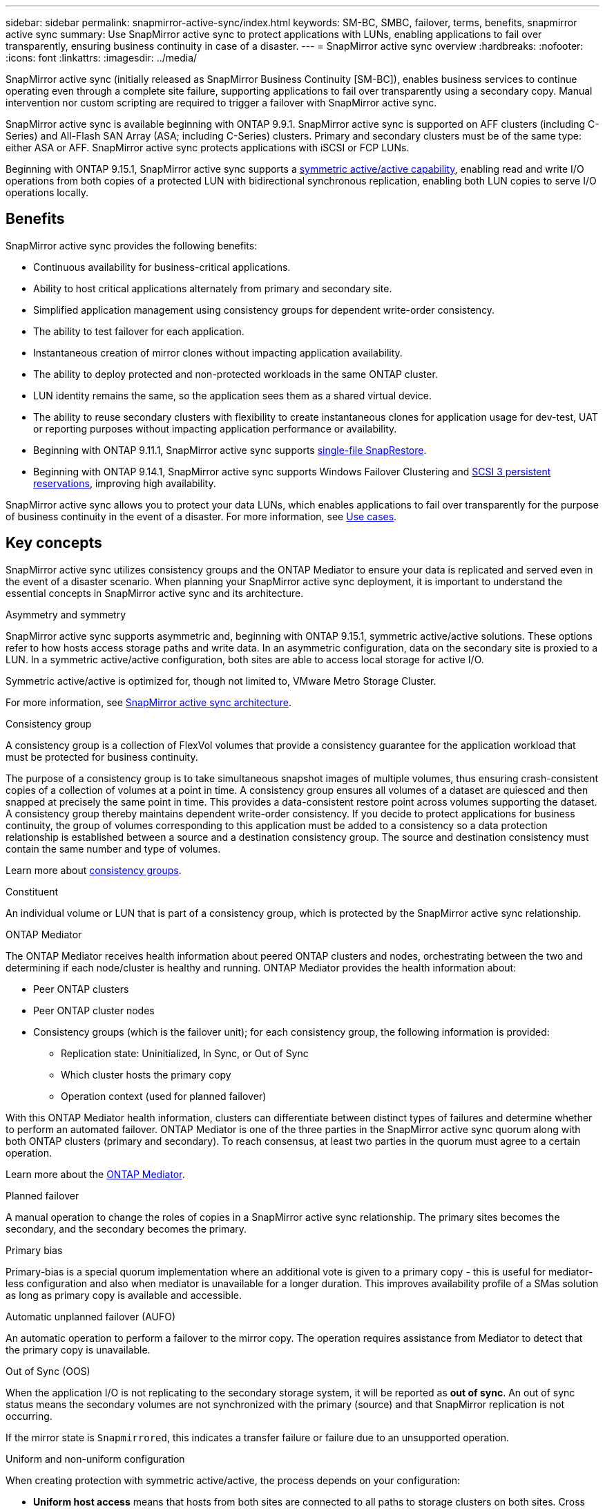 ---
sidebar: sidebar
permalink: snapmirror-active-sync/index.html
keywords: SM-BC, SMBC, failover, terms, benefits, snapmirror active sync
summary: Use SnapMirror active sync to protect applications with LUNs, enabling applications to fail over transparently, ensuring business continuity in case of a disaster.
---
= SnapMirror active sync overview
:hardbreaks:
:nofooter:
:icons: font
:linkattrs:
:imagesdir: ../media/

[.lead]
SnapMirror active sync (initially released as SnapMirror Business Continuity [SM-BC]), enables business services to continue operating even through a complete site failure, supporting applications to fail over transparently using a secondary copy. Manual intervention nor custom scripting are required to trigger a failover with SnapMirror active sync. 

SnapMirror active sync is available beginning with ONTAP 9.9.1. SnapMirror active sync is supported on AFF clusters (including C-Series) and All-Flash SAN Array (ASA; including C-Series) clusters. Primary and secondary clusters must be of the same type: either ASA or AFF. SnapMirror active sync protects applications with iSCSI or FCP LUNs.

Beginning with ONTAP 9.15.1, SnapMirror active sync supports a xref:strategy-concept.html#snapmirror-active-sync-symmetry[symmetric active/active capability], enabling read and write I/O operations from both copies of a protected LUN with bidirectional synchronous replication, enabling both LUN copies to serve I/O operations locally.  

== Benefits

SnapMirror active sync provides the following benefits:

* Continuous availability for business-critical applications.
* Ability to host critical applications alternately from primary and secondary site.
* Simplified application management using consistency groups for dependent write-order consistency.
* The ability to test failover for each application.
* Instantaneous creation of mirror clones without impacting application availability.
* The ability to deploy protected and non-protected workloads in the same ONTAP cluster.
* LUN identity remains the same, so the application sees them as a shared virtual device.
* The ability to reuse secondary clusters with flexibility to create instantaneous clones for application usage for dev-test, UAT or reporting purposes without impacting application performance or availability. 
* Beginning with ONTAP 9.11.1, SnapMirror active sync supports xref:../data-protection/restore-single-file-snapshot-task.html[single-file SnapRestore]. 
* Beginning with ONTAP 9.14.1, SnapMirror active sync supports Windows Failover Clustering and link:https://kb.netapp.com/onprem/ontap/da/SAN/What_are_SCSI_Reservations_and_SCSI_Persistent_Reservations[SCSI 3 persistent reservations^], improving high availability. 

SnapMirror active sync allows you to protect your data LUNs, which enables applications to fail over transparently for the purpose of business continuity in the event of a disaster. For more information, see link:use-cases-concept.html[Use cases].  


== Key concepts

SnapMirror active sync utilizes consistency groups and the ONTAP Mediator to ensure your data is replicated and served even in the event of a disaster scenario. When planning your SnapMirror active sync deployment, it is important to understand the essential concepts in SnapMirror active sync and its architecture. 

.Asymmetry and symmetry 

SnapMirror active sync supports asymmetric and, beginning with ONTAP 9.15.1, symmetric active/active solutions. These options refer to how hosts access storage paths and write data. In an asymmetric configuration, data on the secondary site is proxied to a LUN. In a symmetric active/active configuration, both sites are able to access local storage for active I/O.

Symmetric active/active is optimized for, though not limited to, VMware Metro Storage Cluster. 

For more information, see xref:architecture-concept.html#snapmirror-active-sync-symmetry[SnapMirror active sync architecture].

.Consistency group

A consistency group is a collection of FlexVol volumes that provide a consistency guarantee for the application workload that must be protected for business continuity.

The purpose of a consistency group is to take simultaneous snapshot images of multiple volumes, thus ensuring crash-consistent copies of a collection of volumes at a point in time. A consistency group ensures all volumes of a dataset are quiesced and then snapped at precisely the same point in time. This provides a data-consistent restore point across volumes supporting the dataset. A consistency group thereby maintains dependent write-order consistency. If you decide to protect applications for business continuity, the group of volumes corresponding to this application must be added to a consistency so a data protection relationship is established between a source and a destination consistency group. The source and destination consistency must contain the same number and type of volumes.  

Learn more about link:../consistency-groups/index.html[consistency groups].

.Constituent

An individual volume or LUN that is part of a consistency group, which is protected by the SnapMirror active sync relationship. 

.ONTAP Mediator

The ONTAP Mediator receives health information about peered ONTAP clusters and nodes, orchestrating between the two and determining if each node/cluster is healthy and running. ONTAP Mediator provides the health information about: 

* Peer ONTAP clusters
* Peer ONTAP cluster nodes 
* Consistency groups (which is the failover unit); for each consistency group, the following information is provided: 
** Replication state: Uninitialized, In Sync, or Out of Sync 
** Which cluster hosts the primary copy 
** Operation context (used for planned failover) 

With this ONTAP Mediator health information, clusters can differentiate between distinct types of failures and determine whether to perform an automated failover. ONTAP Mediator is one of the three parties in the SnapMirror active sync quorum along with both ONTAP clusters (primary and secondary). To reach consensus, at least two parties in the quorum must agree to a certain operation.  

Learn more about the link:../mediator/index.html[ONTAP Mediator^].

.Planned failover

A manual operation to change the roles of copies in a SnapMirror active sync relationship. The primary sites becomes the secondary, and the secondary becomes the primary.

.Primary bias
Primary-bias is a special quorum implementation where an additional vote is given to a primary copy - this is useful for mediator-less configuration and also when mediator is unavailable for a longer duration. This improves availability profile of a SMas solution as long as primary copy is available and accessible.

.Automatic unplanned failover (AUFO)

An automatic operation to perform a failover to the mirror copy. The operation requires assistance from Mediator to detect that the primary copy is unavailable.

.Out of Sync (OOS)

When the application I/O is not replicating to the secondary storage system, it will be reported as **out of sync**. An out of sync status means the secondary volumes are not synchronized with the primary (source) and that SnapMirror replication is not occurring. 

If the mirror state is `Snapmirrored`, this indicates a transfer failure or failure due to an unsupported operation.

.Uniform and non-uniform configuration 

When creating protection with symmetric active/active, the process depends on your configuration:

* **Uniform host access** means that hosts from both sites are connected to all paths to storage clusters on both sites. Cross site paths are stretched across distance.
* **Non-uniform host access** means hosts in each site are connected only to the cluster in the same site. Cross-site paths and stretched paths aren't connected. 

[NOTE]
Uniform host access is supported for any SnapMirror active sync deployment;  non-uniform host access is only supported for symmetric active/active deployments. 

.Zero RPO

RPO stands for recovery point objective, which is the amount of data loss deemed acceptable during a given time period. Zero RPO signifies that no data loss is acceptable.  

.Zero RTO

RTO stands for recovery time objective, which is the amount of time that is deemed acceptable for an application to return to normal operations following an outage, failure, or other data loss event. Zero RTO signifies that no amount of downtime is acceptable. 

// 16 may 2023, ONTAPDOC-1004
// 16 may 2023, ONTAPDOC-883
// ontapdoc-1219, 2023 oct 12
// ontapdoc-883, 7 march 2023
// 7 april 2022, BURT 1459617